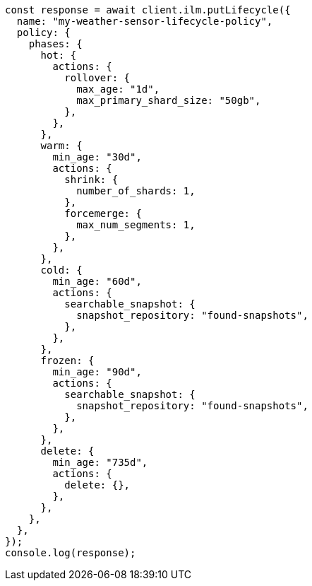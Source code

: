 // This file is autogenerated, DO NOT EDIT
// Use `node scripts/generate-docs-examples.js` to generate the docs examples

[source, js]
----
const response = await client.ilm.putLifecycle({
  name: "my-weather-sensor-lifecycle-policy",
  policy: {
    phases: {
      hot: {
        actions: {
          rollover: {
            max_age: "1d",
            max_primary_shard_size: "50gb",
          },
        },
      },
      warm: {
        min_age: "30d",
        actions: {
          shrink: {
            number_of_shards: 1,
          },
          forcemerge: {
            max_num_segments: 1,
          },
        },
      },
      cold: {
        min_age: "60d",
        actions: {
          searchable_snapshot: {
            snapshot_repository: "found-snapshots",
          },
        },
      },
      frozen: {
        min_age: "90d",
        actions: {
          searchable_snapshot: {
            snapshot_repository: "found-snapshots",
          },
        },
      },
      delete: {
        min_age: "735d",
        actions: {
          delete: {},
        },
      },
    },
  },
});
console.log(response);
----
